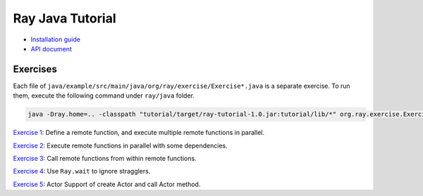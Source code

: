 Ray Java Tutorial
=================

- `Installation guide <https://github.com/ray-project/ray/tree/master/java/doc/installation.rst>`_
- `API document <https://github.com/ray-project/ray/tree/master/java/doc/api.rst>`_

Exercises
---------

Each file of ``java/example/src/main/java/org/ray/exercise/Exercise*.java`` is a separate exercise.
To run them, execute the following command under ``ray/java`` folder.

.. code-block:: shell

    java -Dray.home=.. -classpath "tutorial/target/ray-tutorial-1.0.jar:tutorial/lib/*" org.ray.exercise.Exercise01

`Exercise 1 <https://github.com/ray-project/ray/tree/master/java/tutorial/src/main/java/org/ray/exercise/Exercise01.java>`_: Define a remote function, and execute multiple remote functions in parallel.

`Exercise 2 <https://github.com/ray-project/ray/tree/master/java/tutorial/src/main/java/org/ray/exercise/Exercise02.java>`_: Execute remote functions in parallel with some dependencies.

`Exercise 3 <https://github.com/ray-project/ray/tree/master/java/tutorial/src/main/java/org/ray/exercise/Exercise03.java>`_: Call remote functions from within remote functions.

`Exercise 4 <https://github.com/ray-project/ray/tree/master/java/tutorial/src/main/java/org/ray/exercise/Exercise04.java>`_: Use ``Ray.wait`` to ignore stragglers.

`Exercise 5 <https://github.com/ray-project/ray/tree/master/java/tutorial/src/main/java/org/ray/exercise/Exercise08.java>`_: Actor Support of create Actor and call Actor method.
